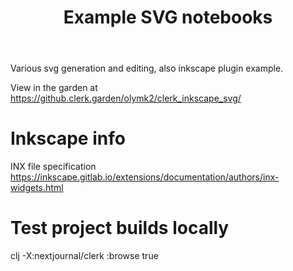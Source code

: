#+TITLE: Example SVG notebooks

Various svg generation and editing, also inkscape plugin example.

View in the garden at https://github.clerk.garden/olymk2/clerk_inkscape_svg/


* Inkscape info
INX file specification
https://inkscape.gitlab.io/extensions/documentation/authors/inx-widgets.html

* Test project builds locally
clj -X:nextjournal/clerk :browse true
